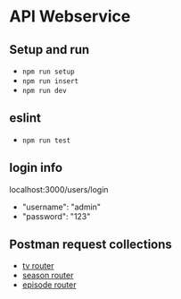 * API Webservice

** Setup and run
- ~npm run setup~
- ~npm run insert~
- ~npm run dev~

** eslint
- ~npm run test~

** login info
**** localhost:3000/users/login

- "username": "admin"
- "password": "123"

** Postman request collections

- [[./postman/Tv.postman_collection.json][tv router]]
- [[./postman/Season.postman_collection.json][season router]]
- [[./postman/Episode.postman_collection.json][episode router]]


